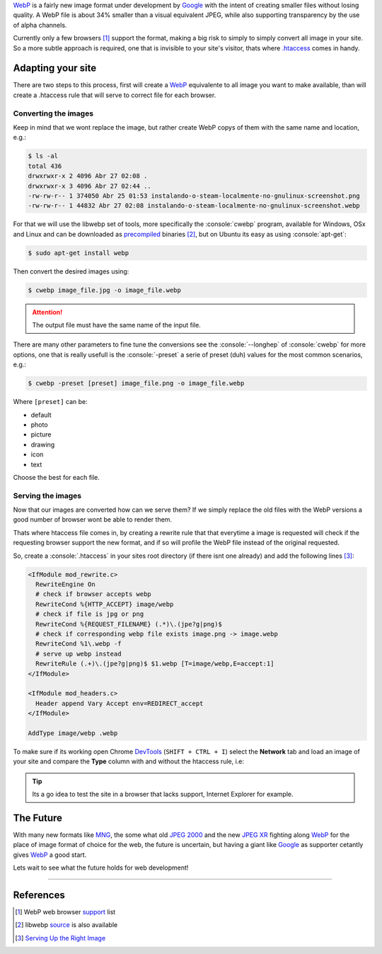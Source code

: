 .. title: Use WebP images in your site using .htaccess
.. slug: use-webp-images-in-your-site-using-htaccess
.. date: 27-04-2014 23:27:27 UTC-03:00
.. tags: web, development, htaccess
.. link: https://developers.google.com/speed/webp/
.. description: How to serve webp images in your site to supported browser using .htaccess
.. type: text

.. role:: console(code)
    :language: console


WebP_ is a fairly new image format under development by Google_ with the intent of creating smaller files without losing quality. A WebP file is about 34% smaller than a visual equivalent JPEG, while also supporting transparency by the use of alpha channels.

Currently only a few browsers [#]_ support the format, making a big risk to simply to simply convert all image in your site. So a more subtle approach is required, one that is invisible to your site's visitor, thats where `.htaccess`_ comes in handy.

.. TEASER_END

Adapting your site
==================

There are two steps to this process, first will create a WebP_ equivalente to all image you want to make available, than will create a .htaccess rule that will serve to correct file for each browser.

Converting the images
---------------------

Keep in mind that we wont replace the image, but rather create WebP copys of them with the same name and location, e.g.:

.. code:: console

    $ ls -al
    total 436
    drwxrwxr-x 2 4096 Abr 27 02:08 .
    drwxrwxr-x 3 4096 Abr 27 02:44 ..
    -rw-rw-r-- 1 374050 Abr 25 01:53 instalando-o-steam-localmente-no-gnulinux-screenshot.png
    -rw-rw-r-- 1 44832 Abr 27 02:08 instalando-o-steam-localmente-no-gnulinux-screenshot.webp

For that we will use the libwebp set of tools, more specifically the :console:`cwebp` program, available for Windows, OSx and Linux and can be downloaded as `precompiled`_ binaries [#]_, but on Ubuntu its easy as using :console:`apt-get`:

.. code:: console

    $ sudo apt-get install webp

Then convert the desired images using:

.. code:: console

    $ cwebp image_file.jpg -o image_file.webp

.. attention:: The output file must have the same name of the input file.

There are many other parameters to fine tune the conversions see the :console:`--longhep` of :console:`cwebp` for more options, one that is really usefull is the :console:`-preset` a serie of preset (duh) values for the most common scenarios, e.g.:

.. code:: console

    $ cwebp -preset [preset] image_file.png -o image_file.webp

Where ``[preset]`` can be:

* default
* photo
* picture
* drawing
* icon
* text

Choose the best for each file.

Serving the images
------------------

Now that our images are converted how can we serve them? If we simply replace the old files with the WebP versions a good number of browser wont be able to render them.

Thats where htaccess file comes in, by creating a rewrite rule that that everytime a image is requested will check if the requesting browser support the new format, and if so will profile the WebP file instead of the original requested.

So, create a :console:`.htaccess` in your sites root directory (if there isnt one already) and add the following lines [#]_:

.. code:: apacheconf

    <IfModule mod_rewrite.c>
      RewriteEngine On
      # check if browser accepts webp
      RewriteCond %{HTTP_ACCEPT} image/webp
      # check if file is jpg or png
      RewriteCond %{REQUEST_FILENAME} (.*)\.(jpe?g|png)$
      # check if corresponding webp file exists image.png -> image.webp
      RewriteCond %1\.webp -f
      # serve up webp instead
      RewriteRule (.+)\.(jpe?g|png)$ $1.webp [T=image/webp,E=accept:1]
    </IfModule>

    <IfModule mod_headers.c>
      Header append Vary Accept env=REDIRECT_accept
    </IfModule>

    AddType image/webp .webp

To make sure if its working open Chrome DevTools_ (``SHIFT + CTRL + I``) select the **Network** tab and load an image of your site and compare the **Type** column with and without the htaccess rule, i.e:

.. slides::

    /galleries/webp/webp_with.png
    /galleries/webp/webp_without.png

.. tip:: Its a go idea to test the site in a browser that lacks support, Internet Explorer for example.

The Future
==========

With many new formats like MNG_, the some what old `JPEG 2000`_ and the new `JPEG XR`_ fighting along WebP_ for the place of image format of choice for the web, the future is uncertain, but having a giant like Google_ as supporter cetantly gives WebP_ a good start.

Lets wait to see what the future holds for web development!

----

References
==========

.. [#] WebP web browser `support <https://en.wikipedia.org/wiki/WebP#Support>`_ list
.. [#] libwebp `source <https://chromium.googlesource.com/webm/libwebp/>`_ is also available
.. [#] `Serving Up the Right Image <http://mikevoermans.com/apache/serving-right-image-htaccess-webp>`_

.. _WebP: https://developers.google.com/speed/webp/
.. _Google: https://developers.google.com/products/
.. _`.htaccess`: https://en.wikipedia.org/wiki/Htaccess
.. _`precompiled`: https://developers.google.com/speed/webp/docs/precompiled
.. _DevTools: https://developers.google.com/chrome-developer-tools/
.. _MNG: https://en.wikipedia.org/wiki/Multiple-image_Network_Graphics
.. _`JPEG 2000`: https://en.wikipedia.org/wiki/JPEG_2000
.. _`JPEG XR`: https://en.wikipedia.org/wiki/JPEG_XR
